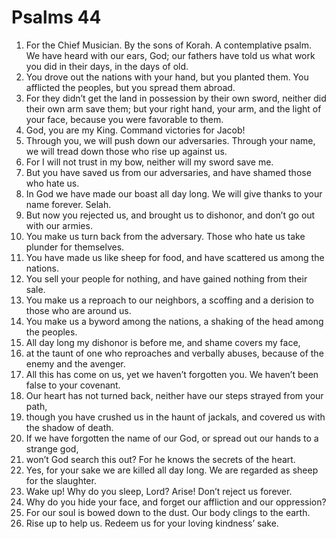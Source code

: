 ﻿
* Psalms 44
1. For the Chief Musician. By the sons of Korah. A contemplative psalm. We have heard with our ears, God; our fathers have told us what work you did in their days, in the days of old. 
2. You drove out the nations with your hand, but you planted them. You afflicted the peoples, but you spread them abroad. 
3. For they didn’t get the land in possession by their own sword, neither did their own arm save them; but your right hand, your arm, and the light of your face, because you were favorable to them. 
4. God, you are my King. Command victories for Jacob! 
5. Through you, we will push down our adversaries. Through your name, we will tread down those who rise up against us. 
6. For I will not trust in my bow, neither will my sword save me. 
7. But you have saved us from our adversaries, and have shamed those who hate us. 
8. In God we have made our boast all day long. We will give thanks to your name forever. Selah. 
9. But now you rejected us, and brought us to dishonor, and don’t go out with our armies. 
10. You make us turn back from the adversary. Those who hate us take plunder for themselves. 
11. You have made us like sheep for food, and have scattered us among the nations. 
12. You sell your people for nothing, and have gained nothing from their sale. 
13. You make us a reproach to our neighbors, a scoffing and a derision to those who are around us. 
14. You make us a byword among the nations, a shaking of the head among the peoples. 
15. All day long my dishonor is before me, and shame covers my face, 
16. at the taunt of one who reproaches and verbally abuses, because of the enemy and the avenger. 
17. All this has come on us, yet we haven’t forgotten you. We haven’t been false to your covenant. 
18. Our heart has not turned back, neither have our steps strayed from your path, 
19. though you have crushed us in the haunt of jackals, and covered us with the shadow of death. 
20. If we have forgotten the name of our God, or spread out our hands to a strange god, 
21. won’t God search this out? For he knows the secrets of the heart. 
22. Yes, for your sake we are killed all day long. We are regarded as sheep for the slaughter. 
23. Wake up! Why do you sleep, Lord? Arise! Don’t reject us forever. 
24. Why do you hide your face, and forget our affliction and our oppression? 
25. For our soul is bowed down to the dust. Our body clings to the earth. 
26. Rise up to help us. Redeem us for your loving kindness’ sake. 
